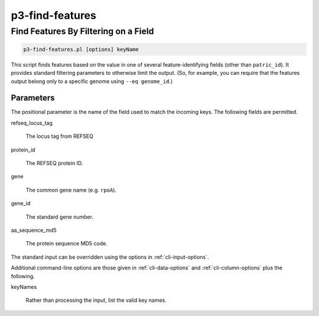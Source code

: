 .. _cli::p3-find-features:


################
p3-find-features
################

.. highlight:: perl


*************************************
Find Features By Filtering on a Field
*************************************



.. code-block:: perl

     p3-find-features.pl [options] keyName


This script finds features based on the value in one of several feature-identifying fields (other than \ ``patric_id``\ ).
It provides standard filtering parameters to otherwise limit the output. (So, for example, you can require that the
features output belong only to a specific genome using \ ``--eq genome_id``\ .)

Parameters
==========


The positional parameter is the name of the field used to match the incoming keys. The following fields are permitted.


refseq_locus_tag

 The locus tag from REFSEQ



protein_id

 The REFSEQ protein ID.



gene

 The common gene name (e.g. \ ``rpoA``\ ).



gene_id

 The standard gene number.



aa_sequence_md5

 The protein sequence MD5 code.



The standard input can be overridden using the options in :ref:`cli-input-options`.

Additional command-line options are those given in :ref:`cli-data-options` and :ref:`cli-column-options` plus the following.


keyNames

 Rather than processing the input, list the valid key names.




